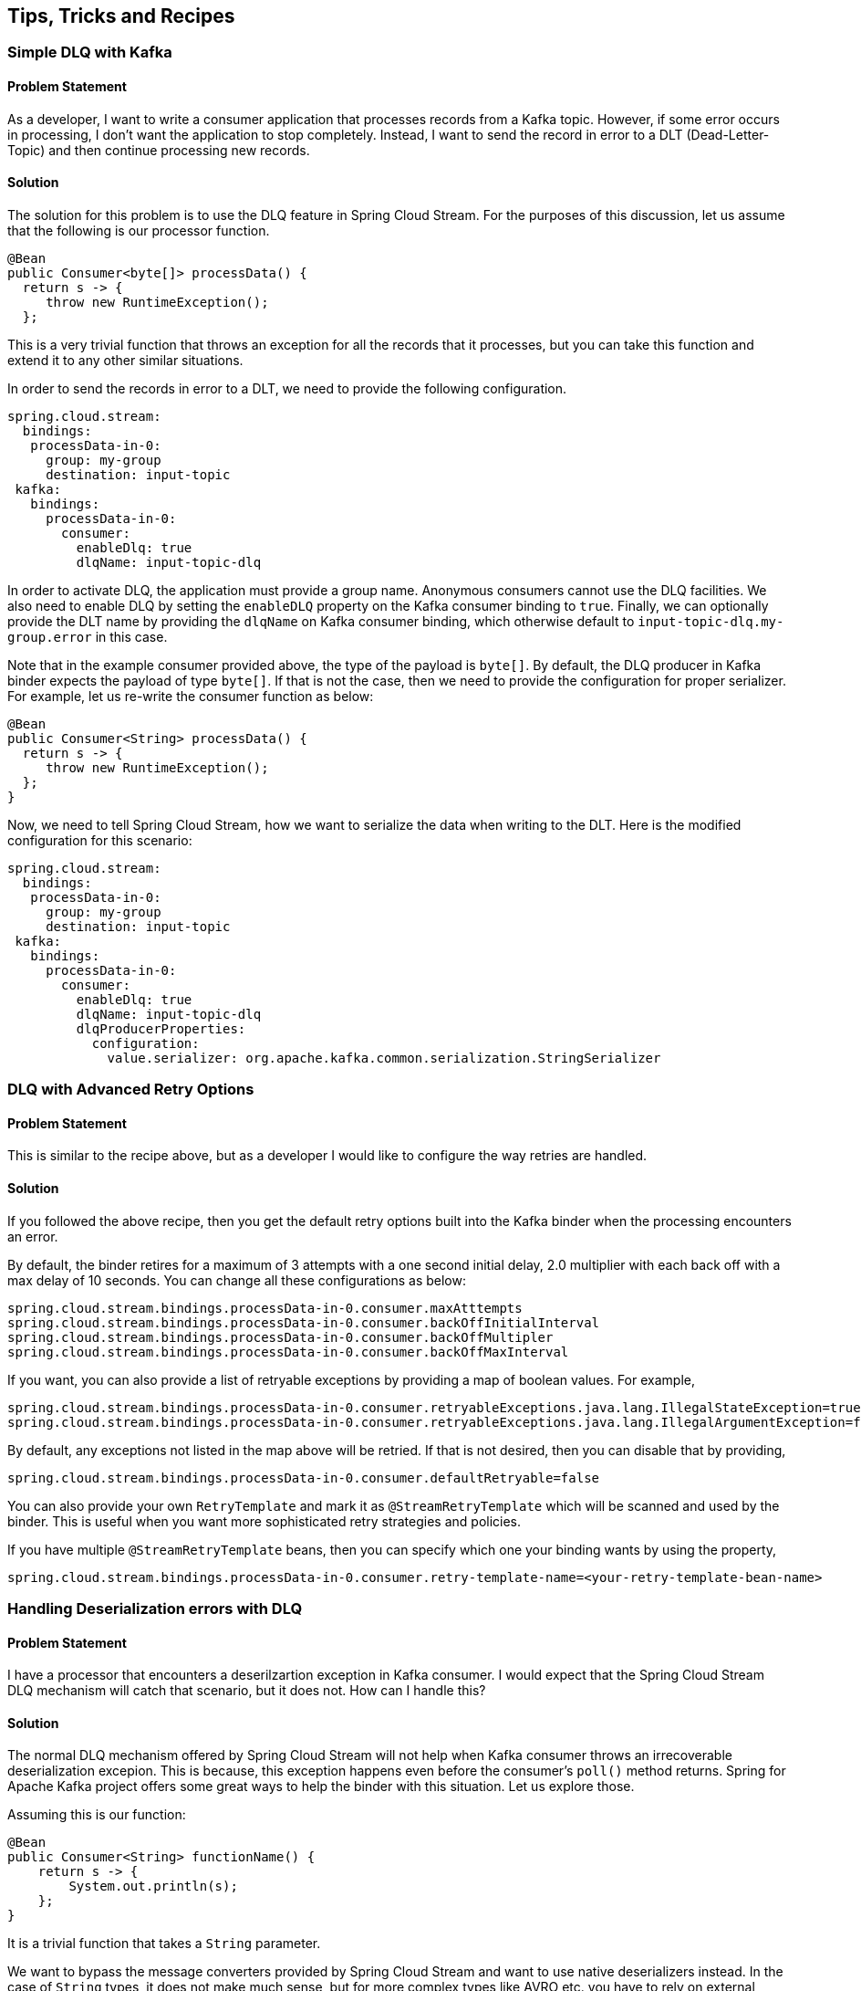 == Tips, Tricks and Recipes

=== Simple DLQ with Kafka

==== Problem Statement

As a developer, I want to write a consumer application that processes records from a Kafka topic.
However, if some error occurs in processing, I don't want the application to stop completely.
Instead, I want to send the record in error to a DLT (Dead-Letter-Topic) and then continue processing new records.

==== Solution

The solution for this problem is to use the DLQ feature in Spring Cloud Stream.
For the purposes of this discussion, let us assume that the following is our processor function.

```
@Bean
public Consumer<byte[]> processData() {
  return s -> {
     throw new RuntimeException();
  };
```

This is a very trivial function that throws an exception for all the records that it processes, but you can take this function and extend it to any other similar situations.

In order to send the records in error to a DLT, we need to provide the following configuration.

```
spring.cloud.stream:
  bindings:
   processData-in-0:
     group: my-group
     destination: input-topic
 kafka:
   bindings:
     processData-in-0:
       consumer:
         enableDlq: true
         dlqName: input-topic-dlq
```

In order to activate DLQ, the application must provide a group name.
Anonymous consumers cannot use the DLQ facilities.
We also need to enable DLQ by setting the `enableDLQ` property on the Kafka consumer binding to `true`.
Finally, we can optionally provide the DLT name by providing the `dlqName` on Kafka consumer binding, which otherwise default to `input-topic-dlq.my-group.error` in this case.

Note that in the example consumer provided above, the type of the payload is `byte[]`.
By default, the DLQ producer in Kafka binder expects the payload of type `byte[]`.
If that is not the case, then we need to provide the configuration for proper serializer.
For example, let us re-write the consumer function as below:

```
@Bean
public Consumer<String> processData() {
  return s -> {
     throw new RuntimeException();
  };
}
```

Now, we need to tell Spring Cloud Stream, how we want to serialize the data when writing to the DLT.
Here is the modified configuration for this scenario:

```
spring.cloud.stream:
  bindings:
   processData-in-0:
     group: my-group
     destination: input-topic
 kafka:
   bindings:
     processData-in-0:
       consumer:
         enableDlq: true
         dlqName: input-topic-dlq
         dlqProducerProperties:
           configuration:
             value.serializer: org.apache.kafka.common.serialization.StringSerializer

```

=== DLQ with Advanced Retry Options

==== Problem Statement

This is similar to the recipe above, but as a developer I would like to configure the way retries are handled.

==== Solution

If you followed the above recipe, then you get the default retry options built into the Kafka binder when the processing encounters an error.

By default, the binder retires for a maximum of 3 attempts with a one second initial delay, 2.0 multiplier with each back off with a max delay of 10 seconds.
You can change all these configurations as below:

```
spring.cloud.stream.bindings.processData-in-0.consumer.maxAtttempts
spring.cloud.stream.bindings.processData-in-0.consumer.backOffInitialInterval
spring.cloud.stream.bindings.processData-in-0.consumer.backOffMultipler
spring.cloud.stream.bindings.processData-in-0.consumer.backOffMaxInterval
```

If you want, you can also provide a list of retryable exceptions by providing a map of boolean values.
For example,

```
spring.cloud.stream.bindings.processData-in-0.consumer.retryableExceptions.java.lang.IllegalStateException=true
spring.cloud.stream.bindings.processData-in-0.consumer.retryableExceptions.java.lang.IllegalArgumentException=false
```

By default, any exceptions not listed in the map above will be retried.
If that is not desired, then you can disable that by providing,

```
spring.cloud.stream.bindings.processData-in-0.consumer.defaultRetryable=false
```

You can also provide your own `RetryTemplate` and mark it as `@StreamRetryTemplate` which will be scanned and used by the binder.
This is useful when you want more sophisticated retry strategies and policies.

If you have multiple `@StreamRetryTemplate` beans, then you can specify which one your binding wants by using the property,

```
spring.cloud.stream.bindings.processData-in-0.consumer.retry-template-name=<your-retry-template-bean-name>
```

=== Handling Deserialization errors with DLQ

==== Problem Statement

I have a processor that encounters a deserilzartion exception in Kafka consumer.
I would expect that the Spring Cloud Stream DLQ mechanism will catch that scenario, but it does not.
How can I handle this?

==== Solution

The normal DLQ mechanism offered by Spring Cloud Stream will not help when Kafka consumer throws an irrecoverable deserialization excepion.
This is because, this exception happens even before the consumer's `poll()` method returns.
Spring for Apache Kafka project offers some great ways to help the binder with this situation.
Let us explore those.

Assuming this is our function:

```
@Bean
public Consumer<String> functionName() {
    return s -> {
        System.out.println(s);
    };
}
```

It is a trivial function that takes a `String` parameter.

We want to bypass the message converters provided by Spring Cloud Stream and want to use native deserializers instead.
In the case of `String` types, it does not make much sense, but for more complex types like AVRO etc. you have to rely on external deserializers and therefore want to delegate the conversion to Kafka.

Now when the consumer receives the data, let us assume that there is a bad record that causes a deserilziation errror, maybe someone passed an `Integer` instead of a `String` for example.
In that case, if you don't do something in the application, the excption will be propagated through the chain and your application will exit eventually.

In order to handle this, you can add a `ListenerContainerCustomizer` `@Bean` that configures a `DefaultErrorHandler`.
This `DefaultErrorHandler` is configured with a `DeadLetterPublishingRecoverer`.
We also need to configure an `ErrorHandlingDeserializer` for the consumer.
That sounds like a lot of complex things, but in reality, it boils down to these 3 beans in this case.

```
@Bean
	public ListenerContainerCustomizer<AbstractMessageListenerContainer<byte[], byte[]>> customizer(DefaultErrorHandler errorHandler) {
		return (container, dest, group) -> {
			container.setCommonErrorHandler(errorHandler);
		};
	}
```

```
	@Bean
	public DefaultErrorHandler errorHandler(DeadLetterPublishingRecoverer deadLetterPublishingRecoverer) {
		return new DefaultErrorHandler(deadLetterPublishingRecoverer);
	}
```

```
	@Bean
	public DeadLetterPublishingRecoverer publisher(KafkaOperations bytesTemplate) {
		return new DeadLetterPublishingRecoverer(bytesTemplate);
	}
```

Let us analyze each of them.
The first one is the `ListenerContainerCustomizer` bean that takes a `DefaultErrorHandler`.
The container is now customized with that particular error handler.
You can learn more about container customization https://docs.spring.io/spring-cloud-stream/docs/current/reference/html/spring-cloud-stream.html#_advanced_consumer_configuration[here].

The second bean is the `DefaultErrorHandler` that is configured with a publishing to a `DLT`.
See https://docs.spring.io/spring-kafka/docs/current/reference/html/#seek-to-current[here] for more details on `DefaultErrorHandler`.

The third bean is the `DeadLetterPublishingRecoverer` that is ultimately responsible for sending to the `DLT`.
By default, the `DLT` topic is named as the ORIGINAL_TOPIC_NAME.DLT.
You can change that though.
See the https://docs.spring.io/spring-kafka/docs/current/reference/html/#dead-letters[docs] for more details.


We also need to configure an https://docs.spring.io/spring-kafka/docs/current/reference/html/#error-handling-deserializer[ErrorHandlingDeserializer] through application config.

The `ErrorHandlingDeserializer` delegates to the actual deserializer.
In case of errors, it sets key/value of the record to be null and includes the raw bytes of the message.
It then sets the exception in a header and passes this record to the listener, which then calls the registered error handler.

Following is the configuration required:

```
spring.cloud.stream:
  function:
    definition: functionName
  bindings:
    functionName-in-0:
      group: group-name
      destination: input-topic
      consumer:
       use-native-decoding: true
  kafka:
    bindings:
      functionName-in-0:
        consumer:
          enableDlq: true
          dlqName: dlq-topic
          dlqProducerProperties:
            configuration:
              value.serializer: org.apache.kafka.common.serialization.StringSerializer
          configuration:
            value.deserializer: org.springframework.kafka.support.serializer.ErrorHandlingDeserializer
            spring.deserializer.value.delegate.class: org.apache.kafka.common.serialization.StringDeserializer
```

We are providing the `ErrorHandlingDeserializer` through the `configuration` property on the binding.
We are also indicating that the actual deserializer to delegate is the `StringDeserializer`.

Keep in mind that none of the dlq properties above are relevant for the discussions in this recipe.
They are purely meant for addressing any application level errors only.

=== Basic offset management in Kafka binder

==== Problem Statement

I want to write a Spring Cloud Stream Kafka consumer applicaiton and not sure about how it manages Kafka consumer offsets.
Can you exaplain?

==== Solution

We encourage you read the https://docs.spring.io/spring-cloud-stream-binder-kafka/docs/current/reference/html/spring-cloud-stream-binder-kafka.html#reset-offsets[docs] section on this to get a thorough understanding on it.

Here is it in a gist:

Kafka supports two types of offsets to start with by default - `earliest` and `latest`.
Their semantics are self-explanatory from their names.

Assuming you are running the consumer for the first time.
If you miss the group.id in your Spring Cloud Stream application, then it becomes an anonymous consumer.
Whenever, you have an anonymous consumer, in that case, Spring Cloud Stream application by default will start from the `latest` available offset in the topic partition.
On the other hand, if you explicitly specify a group.id, then by default, the Spring Cloud Stream application will start from the `earliest` available offset in the topic partiton.

In both cases above (consumers with explicit groups and anonymous groups), the starting offset can be switched around by using the property `spring.cloud.stream.kafka.bindings.<binding-name>.consumer.startOffset` and setting it to either `earliest` or `latest`.

Now, assume that you already ran the consumer before and now starting it again.
In this case, the starting offset semantics in the above case do not apply as the consumer finds an already committed offset for the consumer group (In the case of an anonymous consumer, although the application does not provide a group.id, the binder will auto generate one for you).
It simply picks up from the last committed offset onward.
This is true, even when you have a `startOffset` value provided.

However, you can override the default behavior where the consumer starts from the last committed offset by using the `resetOffsets` property.
In order to do that, set the property `spring.cloud.stream.kafka.bindings.<binding-name>.consumer.resetOffsets` to `true` (which is `false` by default).
Then make sure you provide the `startOffset` value (either `earliest` or `latest`).
When you do that and then start the consumer application, each time you start, it starts as if this is starting for the first time and ignore any committed offsets for the partition.

=== Seeking to arbitrary offsets in Kafka

==== Problem Statement

Using Kafka binder, I know that it can set the offset to either `earliest` or `latest`, but I have a requirement to seek the offset to something in the middle, an arbitrary offset.
Is there a way to achieve this using Spring Cloud Stream Kafka biner?

==== Solution

Previously we saw how Kafka binder allows you to tackle basic offset management.
By default, the binder does not allow you to rewind to an arbitrary offset, at least through the mechanism we saw in that reipce.
However, there are some low-level strategies that the binder provides to achieve this use case.
Let's explore them.

First of all, when you want to reset to an arbitrary offset other than `earliest` or `latest`, make sure to leave the `resetOffsets` configuration to its defaults, which is `false`.
Then you have to provide a custom bean of type `KafkaBindingRebalanceListener`, which will be injected into all consumer bindings.
It is an interface that comes with a few default methods, but here is the method that we are interested in:

```
/**
	 * Invoked when partitions are initially assigned or after a rebalance. Applications
	 * might only want to perform seek operations on an initial assignment. While the
	 * 'initial' argument is true for each thread (when concurrency is greater than 1),
	 * implementations should keep track of exactly which partitions have been sought.
	 * There is a race in that a rebalance could occur during startup and so a topic/
	 * partition that has been sought on one thread may be re-assigned to another
	 * thread and you may not wish to re-seek it at that time.
	 * @param bindingName the name of the binding.
	 * @param consumer the consumer.
	 * @param partitions the partitions.
	 * @param initial true if this is the initial assignment on the current thread.
	 */
	default void onPartitionsAssigned(String bindingName, Consumer<?, ?> consumer,
			Collection<TopicPartition> partitions, boolean initial) {
		// do nothing
	}
```

Let us look at the details.

In essence, this method will be invoked each time during the initial assignment for a topic partition or after a rebalance.
For better illustration, let us assume that our topic is `foo` and it has 4 partitions.
Initially, we are only starting a single consumer in the group and this consumer will consume from all partitions.
When the consumer starts for the first time, all 4 partitions are getting initially assigned.
However, we do not want to start the partitions to consume at the defaults (`earliest` since we define a group), rather for each partition, we want them to consume after seeking to arbitrary offsets.
Imagine that you have a business case to consume from certain offsets as below.

```
Partition   start offset

0           1000
1           2000
2           2000
3           1000
```

This could be achieved by implementing the above method as below.

```

@Override
public void onPartitionsAssigned(String bindingName, Consumer<?, ?> consumer, Collection<TopicPartition> partitions, boolean initial) {

    Map<TopicPartition, Long> topicPartitionOffset = new HashMap<>();
    topicPartitionOffset.put(new TopicPartition("foo", 0), 1000L);
    topicPartitionOffset.put(new TopicPartition("foo", 1), 2000L);
    topicPartitionOffset.put(new TopicPartition("foo", 2), 2000L);
    topicPartitionOffset.put(new TopicPartition("foo", 3), 1000L);

    if (initial) {
        partitions.forEach(tp -> {
            if (topicPartitionOffset.containsKey(tp)) {
                final Long offset = topicPartitionOffset.get(tp);
                try {
                    consumer.seek(tp, offset);
                }
                catch (Exception e) {
                    // Handle excpetions carefully.
                }
            }
        });
    }
}
```

This is just a rudimentary implementation.
Real world use cases are much more complex than this and you need to adjust accordingly, but this certainly gives you a basic sketch.
When consumer `seek` fails, it may throw some runtime exceptions and you need to decide what to do in those cases.

==== What if we start a second consumer with the same group id?

When we add a second consumer, a rebalance will occur and some partitions will be moved around.
Let's say that the new consumer gets partitions `2` and `3`.
When this new Spring Cloud Stream consumer calls this `onPartitionsAssigned` method, it will see that this is the initial assignment for partititon `2` and `3` on this consumer.
Therefore, it will do the seek operation becuase of the conditional check on the `initial` argument.
In the case of the first consumer, it now only has partitons `0` and `1`
However, for this consumer it was simply a rebalance event and not considered as an intial assignment.
Thus, it will not re-seek to the given offsets because of the conditional check on the `initial` argument.

=== How do I manually acknowledge using Kafka binder?

==== Problem Statement

Using Kafka binder, I want to manually acknowledge messages in my consumer.
How do I do that?

==== Solution

By default, Kafka binder delegates to the default commit settings in Spring for Apache Kafka project.
The default `ackMode` in Spring Kafka is `batch`.
See https://docs.spring.io/spring-kafka/docs/current/reference/html/#committing-offsets[here] for more details on that.

There are situations in which you want to disable this default commit behavior and rely on manual commits.
Following steps allow you to do that.

Set the property `spring.cloud.stream.kafka.bindings.<binding-name>.consumer.ackMode` to either `MANUAL` or `MANUAL_IMMEDIATE`.
When it is set like that, then there will be a header called `kafka_acknowledgment` (from `KafkaHeaders.ACKNOWLEDGMENT`) present in the message received by the consumer method.

For example, imagine this as your consumer method.

```
@Bean
public Consumer<Message<String>> myConsumer() {
    return msg -> {
        Acknowledgment acknowledgment = message.getHeaders().get(KafkaHeaders.ACKNOWLEDGMENT, Acknowledgment.class);
        if (acknowledgment != null) {
         System.out.println("Acknowledgment provided");
         acknowledgment.acknowledge();
        }
    };
}
```

Then you set the property `spring.cloud.stream.bindings.myConsumer-in-0.consumer.ackMode` to `MANUAL` or `MANUAL_IMMEDIATE`.

=== How do I override the default binding names in Spring Cloud Stream?

==== Problem Statement

Spring Cloud Stream creates default bindings based on the function definition and signature, but how do I override these to more domain friendly names?

==== Solution

Assume that following is your function signature.

```
@Bean
public Function<String, String> uppercase(){
...
}
```

By default, Spring Cloud Stream will create the bindings as below.

1. uppercase-in-0
2. uppercase-out-0

You can override these bindings to something by using the following properties.

```
spring.cloud.stream.function.bindings.uppercase-in-0=my-transformer-in
spring.cloud.stream.function.bindings.uppercase-out-0=my-transformer-out
```

After this, all binding properties must be made on the new names, `my-transformer-in` and `my-transformer-out`.

Here is another example with Kafka Streams and multiple inputs.

```
@Bean
public BiFunction<KStream<String, Order>, KTable<String, Account>, KStream<String, EnrichedOrder>> processOrder() {
...
}
```

By default, Spring Cloud Stream will create three different binding names for this function.

1. processOrder-in-0
2. processOrder-in-1
3. processOrder-out-0

You have to use these binding names each time you want to set some configuration on these bindings.
You don't like that, and you want to use more domain-friendly and readable binding names, for example, something like.

1. orders
2. accounts
3. enrichedOrders

You can easily do that by simply setting these three properties

1. spring.cloud.stream.function.bindings.processOrder-in-0=orders
2. spring.cloud.stream.function.bindings.processOrder-in-1=accounts
3. spring.cloud.stream.function.bindings.processOrder-out-0=enrichedOrders

Once you do that, it overrides the default binding names and any properties that you want to set on them must be on these new binding names.

=== How do I send a message key as part of my record?

==== Problem Statement

I need to send a key along with the payload of the record, is there a way to do that in Spring Cloud Stream?

==== Solution

It is often necessary that you want to send associative data structure like a map as the record with a key and value.
Spring Cloud Stream allows you to do that in a straightforward manner.
Following is a basic blueprint for doing this, but you may want to adapt it to your paricular use case.

Here is sample producer method (aka `Supplier`).

```
@Bean
public Supplier<Message<String>> supplier() {
    return () -> MessageBuilder.withPayload("foo").setHeader(KafkaHeaders.MESSAGE_KEY, "my-foo").build();
}
```

This is a trivial function that sends a message with a `String` payload, but also with a key.
Note that we set the key as a message header using `KafkaHeaders.MESSAGE_KEY`.

If you want to change the key from the default `kafka_messageKey`, then in the configuration, we need to specify this property:

```
spring.cloud.stream.kafka.bindings.supplier-out-0.producer.messageKeyExpression=headers['my-special-key']
```

Please note that we use the binding name `supplier-out-0` since that is our function name, please update accordingly.

Then, we use this new key when we produce the message.

=== How do I use native serializer and deserializer instead of message conversion done by Spring Cloud Stream?

==== Problem Statement

Instead of using the message converters in Spring Cloud Stream, I want to use native Serializer and Deserializer in Kafka.
By default, Spring Cloud Stream takes care of this conversion using its internal built-in message converters.
How can I bypass this and delegate the responsibility to Kafka?

==== Solution

This is really easy to do.

All you have to do is to provide the following property to enable native serialization.

```
spring.cloud.stream.kafka.bindings.<binding-name>.producer.useNativeEncoding: true
```

Then, you need to also set the serailzers.
There are a couple of ways to do this.

```
spring.cloud.stream.kafka.bindings.<binding-name>.producer.configurarion.key.serializer: org.apache.kafka.common.serialization.StringSerializer
spring.cloud.stream.kafka.bindings.<binding-name>.producer.configurarion.value.serializer: org.apache.kafka.common.serialization.StringSerializer
```

or using the binder configuration.

```
spring.cloud.stream.kafka.binder.configurarion.key.serializer: org.apache.kafka.common.serialization.StringSerializer
spring.cloud.stream.kafka.binder.configurarion.value.serializer: org.apache.kafka.common.serialization.StringSerializer
```

When using the binder way, it is applied against all the bindings whereas setting them at the bindings are per binding.

On the deserializing side, you just need to provide the deserializers as configuration.

For example,

```
spring.cloud.stream.kafka.bindings.<binding-name>.consumer.configurarion.key.deserializer: org.apache.kafka.common.serialization.StringDeserializer
spring.cloud.stream.kafka.bindings.<binding-name>.producer.configurarion.value.deserializer: org.apache.kafka.common.serialization.StringDeserializer
```

You can also set them at the binder level.

There is an optional property that you can set to force native decoding.

```
spring.cloud.stream.kafka.bindings.<binding-name>.consumer.useNativeDecoding: true
```

However, in the case of Kafka binder, this is unncessary, as by the time it reaches the binder, Kafka already deserializes them using the configured deserializers.

=== Explain how offset resetting work in Kafka Streams binder

==== Problem Statement

By default, Kafka Streams binder always starts from the earliest offset for a new consumer.
Sometimes, it is beneficial or required by the application to start from the latest offset.
Kafka Streams binder allows you to do that.

==== Solution

Before we look at the solution, let us look at the following scenario.

```
@Bean
public BiConsumer<KStream<Object, Object>, KTable<Object, Object>> myBiConsumer{
    (s, t) -> s.join(t, ...)
    ...
}
```

We have a `BiConsumer` bean that requires two input bindings.
In this case, the first binding is for a `KStream` and the second one is for a `KTable`.
When running this application for the first time, by default, both bindings start from the `earliest` offset.
What about I want to start from the `latest` offset due to some requirements?
You can do this by enabling the following properties.

```
spring.cloud.stream.kafka.streams.bindings.myBiConsumer-in-0.consumer.startOffset: latest
spring.cloud.stream.kafka.streams.bindings.myBiConsumer-in-1.consumer.startOffset: latest
```

If you want only one binding to start from the `latest` offset and the other to consumer from the default `earliest`, then leave the latter binding out from the configuration.

Keep in mind that, once there are committed offsets, these setting are *not* honored and the committed offsets take precedence.

=== Keeping track of successful sending of records (producing) in Kafka

==== Problem Statement

I have a Kafka producer application and I want to keep track of all my successful sedings.

==== Solution

Let us assume that we have this following supplier in the application.

```
@Bean
	public Supplier<Message<String>> supplier() {
		return () -> MessageBuilder.withPayload("foo").setHeader(KafkaHeaders.MESSAGE_KEY, "my-foo").build();
	}
```

Then, we need to define a new `MessageChannel` bean to capture all the successful send information.

```
@Bean
	public MessageChannel fooRecordChannel() {
		return new DirectChannel();
	}
```

Next, define this property in the application configuration to provide the bean name for the `recordMetadataChannel`.

```
spring.cloud.stream.kafka.bindings.supplier-out-0.producer.recordMetadataChannel: fooRecordChannel
```

At this point, successful sent information will be sent to the `fooRecordChannel`.

You can write an `IntegrationFlow` as below to see the information.

```
@Bean
public IntegrationFlow integrationFlow() {
    return f -> f.channel("fooRecordChannel")
                 .handle((payload, messageHeaders) -> payload);
}
```

In the `handle` method, the payload is what got sent to Kafka and the message headers contain a special key called `kafka_recordMetadata`.
Its value is a `RecordMetadata` that contains information about topic partition, current offset etc.

=== Adding custom header mapper in Kafka

==== Problem Statement

I have a Kafka producer application that sets some headers, but they are missing in the consumer application. Why is that?

==== Solution

Under normal circumstances, this should be fine.

Imagine, you have the following producer.

```
@Bean
public Supplier<Message<String>> supply() {
    return () -> MessageBuilder.withPayload("foo").setHeader("foo", "bar").build();
}
```

On the consumer side, you should still see the header "foo", and the following should not give you any issues.

```
@Bean
public Consumer<Message<String>> consume() {
    return s -> {
        final String foo = (String)s.getHeaders().get("foo");
        System.out.println(foo);
    };
}
```

If you provide a https://docs.spring.io/spring-cloud-stream-binder-kafka/docs/3.1.3/reference/html/spring-cloud-stream-binder-kafka.html#_kafka_binder_properties[custom header mapper] in the application, then this won't work.
Let's say you have an empty `KafkaHeaderMapper` in the application.

```
@Bean
public KafkaHeaderMapper kafkaBinderHeaderMapper() {
    return new KafkaHeaderMapper() {
        @Override
        public void fromHeaders(MessageHeaders headers, Headers target) {

        }

        @Override
        public void toHeaders(Headers source, Map<String, Object> target) {

        }
    };
}
```

If that is your implementation, then you will miss the `foo` header on the consumer.
Chances are that, you may have some logic inside those `KafkaHeaderMapper` methods.
You need the following to populate the `foo` header.

```
@Bean
public KafkaHeaderMapper kafkaBinderHeaderMapper() {
    return new KafkaHeaderMapper() {
        @Override
        public void fromHeaders(MessageHeaders headers, Headers target) {
            final String foo = (String) headers.get("foo");
            target.add("foo", foo.getBytes());
        }

        @Override
        public void toHeaders(Headers source, Map<String, Object> target) {
            final Header foo = source.lastHeader("foo");
			target.put("foo", new String(foo.value()));
        }
    }
```

That will properly populate the `foo` header from the producer to consumer.

==== Special note on the id header

In Spring Cloud Stream, the `id` header is a special header, but some applications may want to have special custom id headers - something like `custom-id` or `ID` or `Id`.
The first one (`custom-id`) will propagate without any custom header mapper from producer to consumer.
However, if you produce with a variant of the framework reserved `id` header - such as `ID`, `Id`, `iD` etc. then you will run into issues with the internals of the framework.
See this https://stackoverflow.com/questions/68412600/change-the-behaviour-in-spring-cloud-stream-make-header-matcher-case-sensitive[StackOverflow thread] fore more context on this use case.
In that case, you must use a custom `KafkaHeaderMapper` to map the case-sensitive id header.
For example, let's say you have the following producer.

```
@Bean
public Supplier<Message<String>> supply() {
    return () -> MessageBuilder.withPayload("foo").setHeader("Id", "my-id").build();
}
```

The header `Id` above will be gone from the consuming side as it clashes with the framework `id` header.
You can provide a custom `KafkaHeaderMapper` to solve this issue.

```
@Bean
public KafkaHeaderMapper kafkaBinderHeaderMapper1() {
    return new KafkaHeaderMapper() {
        @Override
        public void fromHeaders(MessageHeaders headers, Headers target) {
            final String myId = (String) headers.get("Id");
			target.add("Id", myId.getBytes());
        }

        @Override
        public void toHeaders(Headers source, Map<String, Object> target) {
            final Header Id = source.lastHeader("Id");
			target.put("Id", new String(Id.value()));
        }
    };
}
```

By doing this, both `id` and `Id` headers will be available from the producer to the consumer side.

=== Producing to multiple topics in transaction

==== Problem Statement

How do I produce transactional messages to multiple Kafka topics?

For more context, see this https://stackoverflow.com/questions/68928091/dlq-bounded-retry-and-eos-when-producing-to-multiple-topics-using-spring-cloud[StackOverflow question].

==== Solution

Use transactional support in Kafka binder for transactions and then provide an `AfterRollbackProcessor`.
In order to produce to multiple topics, use `StreamBridge` API.

Below are the code snippets for this:

```
@Autowired
StreamBridge bridge;

@Bean
Consumer<String> input() {
    return str -> {
        System.out.println(str);
        this.bridge.send("left", str.toUpperCase());
        this.bridge.send("right", str.toLowerCase());
        if (str.equals("Fail")) {
            throw new RuntimeException("test");
        }
    };
}

@Bean
ListenerContainerCustomizer<AbstractMessageListenerContainer<?, ?>> customizer(BinderFactory binders) {
    return (container, dest, group) -> {
        ProducerFactory<byte[], byte[]> pf = ((KafkaMessageChannelBinder) binders.getBinder(null,
                MessageChannel.class)).getTransactionalProducerFactory();
        KafkaTemplate<byte[], byte[]> template = new KafkaTemplate<>(pf);
        DefaultAfterRollbackProcessor rollbackProcessor = rollbackProcessor(template);
        container.setAfterRollbackProcessor(rollbackProcessor);
    };
}

DefaultAfterRollbackProcessor rollbackProcessor(KafkaTemplate<byte[], byte[]> template) {
    return new DefaultAfterRollbackProcessor<>(
            new DeadLetterPublishingRecoverer(template), new FixedBackOff(2000L, 2L), template, true);
}

```

==== Required Configuration

```
spring.cloud.stream.kafka.binder.transaction.transaction-id-prefix: tx-
spring.cloud.stream.kafka.binder.required-acks=all
spring.cloud.stream.bindings.input-in-0.group=foo
spring.cloud.stream.bindings.input-in-0.destination=input
spring.cloud.stream.bindings.left.destination=left
spring.cloud.stream.bindings.right.destination=right

spring.cloud.stream.kafka.bindings.input-in-0.consumer.maxAttempts=1
```

in order to test, you can use the following:

```
@Bean
public ApplicationRunner runner(KafkaTemplate<byte[], byte[]> template) {
    return args -> {
        System.in.read();
        template.send("input", "Fail".getBytes());
        template.send("input", "Good".getBytes());
    };
}
```

Some important notes:

Please ensure that you don't have any DLQ settings on the application configuration as we manually configure DLT (By default it will be published to a topic named `input.DLT` based on the initial consumer function).
Also, reset the `maxAttempts` on consumer binding to `1` in order to avoid retries by the binder.
It will be max tried a total of 3 in the example above (initial try + the 2 attempts in the `FixedBackoff`).

See the https://stackoverflow.com/questions/68928091/dlq-bounded-retry-and-eos-when-producing-to-multiple-topics-using-spring-cloud[StackOverflow thread] for more details on how to test this code.
If you are using Spring Cloud Stream to test it by adding more consumer functions, make sure to set the `isolation-level` on the consumer binding to `read-committed`.

This https://stackoverflow.com/questions/68941306/spring-cloud-stream-database-transaction-does-not-roll-back[StackOverflow thread] is also related to this discussion.

=== Pitfalls to avoid when running multiple pollable consumers

==== Problem Statement

How can I run multiple instances of the pollable consumers and generate unique `client.id` for each instance?

==== Solution

Assuming that I have the following definition:

```
spring.cloud.stream.pollable-source: foo
spring.cloud.stream.bindings.foo-in-0.group: my-group
```

When running the application, the Kafka consumer generates a client.id (something like `consumer-my-group-1`).
For each instance of the application that is running, this `client.id` will be the same, causing unexpected issues.

In order to fix this, you can add the following property on each instance of the application:

```
spring.cloud.stream.kafka.bindings.foo-in-0.consumer.configuration.client.id=${client.id}
```

See this https://github.com/spring-cloud/spring-cloud-stream-binder-kafka/issues/1139[GitHub issue] for more details.
